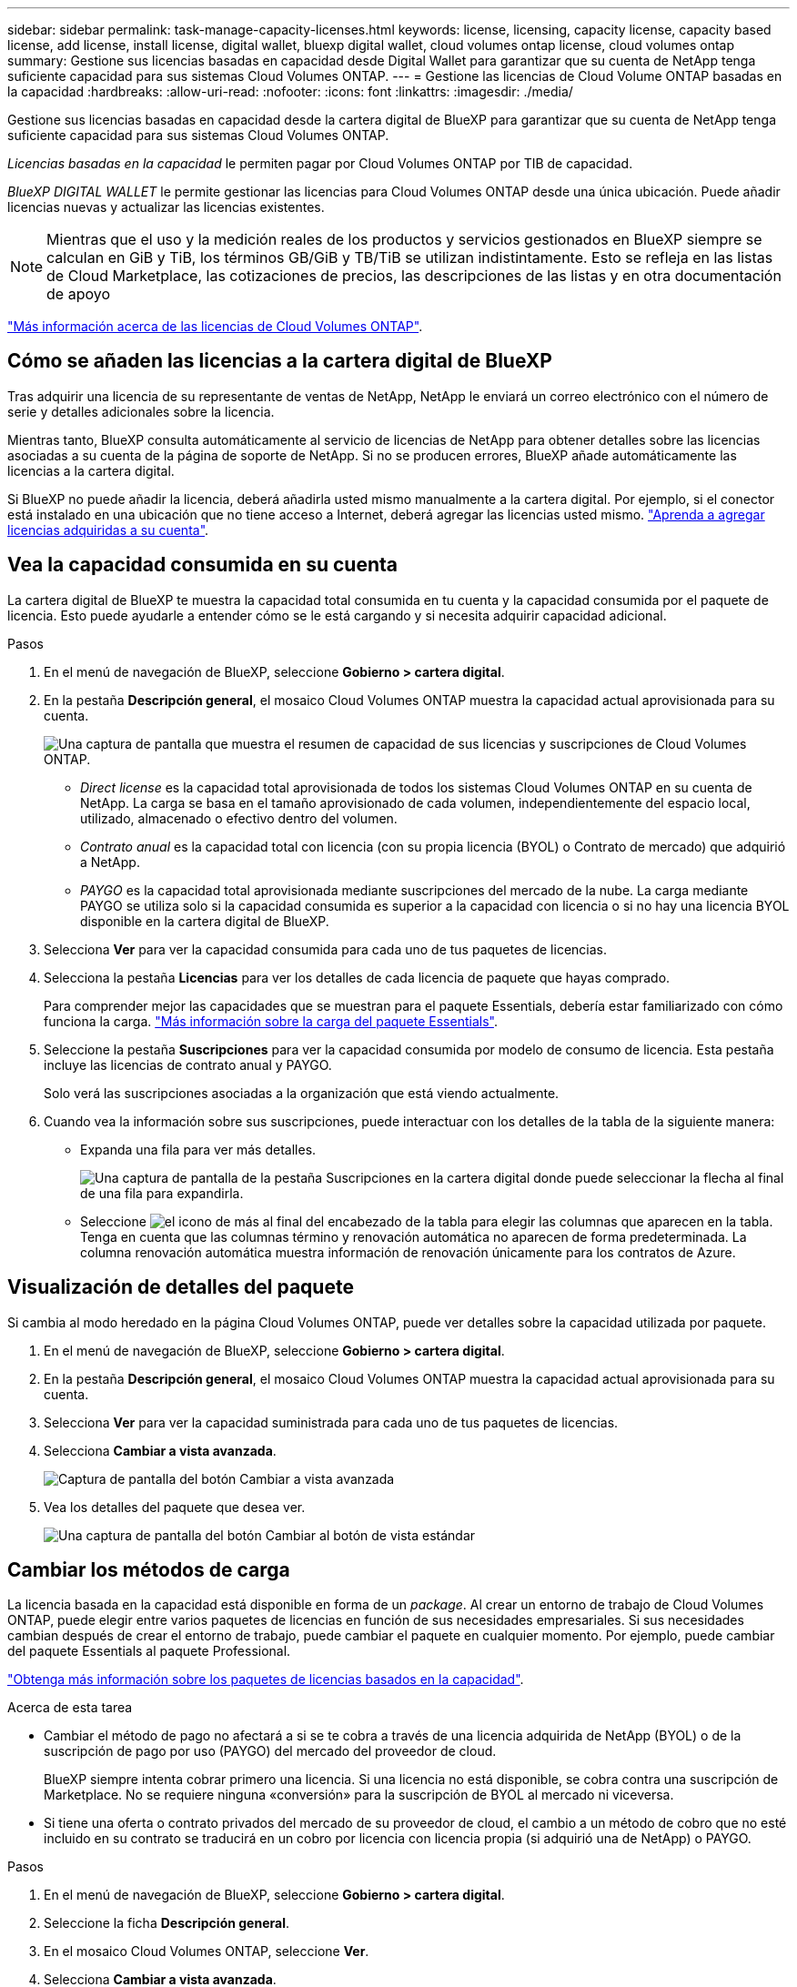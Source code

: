 ---
sidebar: sidebar 
permalink: task-manage-capacity-licenses.html 
keywords: license, licensing, capacity license, capacity based license, add license, install license, digital wallet, bluexp digital wallet, cloud volumes ontap license, cloud volumes ontap 
summary: Gestione sus licencias basadas en capacidad desde Digital Wallet para garantizar que su cuenta de NetApp tenga suficiente capacidad para sus sistemas Cloud Volumes ONTAP. 
---
= Gestione las licencias de Cloud Volume ONTAP basadas en la capacidad
:hardbreaks:
:allow-uri-read: 
:nofooter: 
:icons: font
:linkattrs: 
:imagesdir: ./media/


[role="lead lead"]
Gestione sus licencias basadas en capacidad desde la cartera digital de BlueXP para garantizar que su cuenta de NetApp tenga suficiente capacidad para sus sistemas Cloud Volumes ONTAP.

_Licencias basadas en la capacidad_ le permiten pagar por Cloud Volumes ONTAP por TIB de capacidad.

_BlueXP DIGITAL WALLET_ le permite gestionar las licencias para Cloud Volumes ONTAP desde una única ubicación. Puede añadir licencias nuevas y actualizar las licencias existentes.


NOTE: Mientras que el uso y la medición reales de los productos y servicios gestionados en BlueXP siempre se calculan en GiB y TiB, los términos GB/GiB y TB/TiB se utilizan indistintamente. Esto se refleja en las listas de Cloud Marketplace, las cotizaciones de precios, las descripciones de las listas y en otra documentación de apoyo

https://docs.netapp.com/us-en/bluexp-cloud-volumes-ontap/concept-licensing.html["Más información acerca de las licencias de Cloud Volumes ONTAP"].



== Cómo se añaden las licencias a la cartera digital de BlueXP

Tras adquirir una licencia de su representante de ventas de NetApp, NetApp le enviará un correo electrónico con el número de serie y detalles adicionales sobre la licencia.

Mientras tanto, BlueXP consulta automáticamente al servicio de licencias de NetApp para obtener detalles sobre las licencias asociadas a su cuenta de la página de soporte de NetApp. Si no se producen errores, BlueXP añade automáticamente las licencias a la cartera digital.

Si BlueXP no puede añadir la licencia, deberá añadirla usted mismo manualmente a la cartera digital. Por ejemplo, si el conector está instalado en una ubicación que no tiene acceso a Internet, deberá agregar las licencias usted mismo. https://docs.netapp.com/us-en/bluexp-digital-wallet/task-manage-data-services-licenses.html#add-a-license["Aprenda a agregar licencias adquiridas a su cuenta"^].



== Vea la capacidad consumida en su cuenta

La cartera digital de BlueXP te muestra la capacidad total consumida en tu cuenta y la capacidad consumida por el paquete de licencia. Esto puede ayudarle a entender cómo se le está cargando y si necesita adquirir capacidad adicional.

.Pasos
. En el menú de navegación de BlueXP, seleccione *Gobierno > cartera digital*.
. En la pestaña *Descripción general*, el mosaico Cloud Volumes ONTAP muestra la capacidad actual aprovisionada para su cuenta.
+
image:screenshot_cvo_overview_digital_wallet.png["Una captura de pantalla que muestra el resumen de capacidad de sus licencias y suscripciones de Cloud Volumes ONTAP."]

+
** _Direct license_ es la capacidad total aprovisionada de todos los sistemas Cloud Volumes ONTAP en su cuenta de NetApp. La carga se basa en el tamaño aprovisionado de cada volumen, independientemente del espacio local, utilizado, almacenado o efectivo dentro del volumen.
** _Contrato anual_ es la capacidad total con licencia (con su propia licencia (BYOL) o Contrato de mercado) que adquirió a NetApp.
** _PAYGO_ es la capacidad total aprovisionada mediante suscripciones del mercado de la nube. La carga mediante PAYGO se utiliza solo si la capacidad consumida es superior a la capacidad con licencia o si no hay una licencia BYOL disponible en la cartera digital de BlueXP.


. Selecciona *Ver* para ver la capacidad consumida para cada uno de tus paquetes de licencias.
. Selecciona la pestaña *Licencias* para ver los detalles de cada licencia de paquete que hayas comprado.
+
Para comprender mejor las capacidades que se muestran para el paquete Essentials, debería estar familiarizado con cómo funciona la carga. https://docs.netapp.com/us-en/bluexp-cloud-volumes-ontap/concept-licensing.html#notes-about-charging["Más información sobre la carga del paquete Essentials"].

. Seleccione la pestaña *Suscripciones* para ver la capacidad consumida por modelo de consumo de licencia. Esta pestaña incluye las licencias de contrato anual y PAYGO.
+
Solo verá las suscripciones asociadas a la organización que está viendo actualmente.

. Cuando vea la información sobre sus suscripciones, puede interactuar con los detalles de la tabla de la siguiente manera:
+
** Expanda una fila para ver más detalles.
+
image:screenshot-subscriptions-expand.png["Una captura de pantalla de la pestaña Suscripciones en la cartera digital donde puede seleccionar la flecha al final de una fila para expandirla."]

** Seleccione image:icon-column-selector.png["el icono de más al final del encabezado de la tabla"] para elegir las columnas que aparecen en la tabla. Tenga en cuenta que las columnas término y renovación automática no aparecen de forma predeterminada. La columna renovación automática muestra información de renovación únicamente para los contratos de Azure.






== Visualización de detalles del paquete

Si cambia al modo heredado en la página Cloud Volumes ONTAP, puede ver detalles sobre la capacidad utilizada por paquete.

. En el menú de navegación de BlueXP, seleccione *Gobierno > cartera digital*.
. En la pestaña *Descripción general*, el mosaico Cloud Volumes ONTAP muestra la capacidad actual aprovisionada para su cuenta.
. Selecciona *Ver* para ver la capacidad suministrada para cada uno de tus paquetes de licencias.
. Selecciona *Cambiar a vista avanzada*.
+
image:screenshot_digital_wallet_legacy_view.png["Captura de pantalla del botón Cambiar a vista avanzada"]

. Vea los detalles del paquete que desea ver.
+
image:screenshot_digital_wallet_standard_view.png["Una captura de pantalla del botón Cambiar al botón de vista estándar"]





== Cambiar los métodos de carga

La licencia basada en la capacidad está disponible en forma de un _package_. Al crear un entorno de trabajo de Cloud Volumes ONTAP, puede elegir entre varios paquetes de licencias en función de sus necesidades empresariales. Si sus necesidades cambian después de crear el entorno de trabajo, puede cambiar el paquete en cualquier momento. Por ejemplo, puede cambiar del paquete Essentials al paquete Professional.

https://docs.netapp.com/us-en/bluexp-cloud-volumes-ontap/concept-licensing.html["Obtenga más información sobre los paquetes de licencias basados en la capacidad"^].

.Acerca de esta tarea
* Cambiar el método de pago no afectará a si se te cobra a través de una licencia adquirida de NetApp (BYOL) o de la suscripción de pago por uso (PAYGO) del mercado del proveedor de cloud.
+
BlueXP siempre intenta cobrar primero una licencia. Si una licencia no está disponible, se cobra contra una suscripción de Marketplace. No se requiere ninguna «conversión» para la suscripción de BYOL al mercado ni viceversa.

* Si tiene una oferta o contrato privados del mercado de su proveedor de cloud, el cambio a un método de cobro que no esté incluido en su contrato se traducirá en un cobro por licencia con licencia propia (si adquirió una de NetApp) o PAYGO.


.Pasos
. En el menú de navegación de BlueXP, seleccione *Gobierno > cartera digital*.
. Seleccione la ficha *Descripción general*.
. En el mosaico Cloud Volumes ONTAP, seleccione *Ver*.
. Selecciona *Cambiar a vista avanzada*.
+
image:screenshot_digital_wallet_legacy_view.png["Captura de pantalla del botón Cambiar a la vista de legado"]

. Desplácese hacia abajo hasta la tabla de *licencia basada en capacidad* y seleccione *Cambiar método de carga*.
+
image:screenshot-digital-wallet-charging-method-button.png["Una captura de pantalla de la página Cloud Volumes ONTAP en la cartera digital de BlueXP  donde el botón Cambiar método de carga está justo encima de la tabla."]

. En la ventana emergente *Cambiar método de carga*, seleccione un entorno de trabajo, elija el nuevo método de carga y, a continuación, confirme que entiende que cambiar el tipo de paquete afectará a los cargos por servicio.
. Selecciona *Cambiar método de carga*.




== Descargar informes de uso

Puede descargar cuatro informes de uso de la cartera digital de BlueXP . Estos informes de uso proporcionan detalles sobre la capacidad de sus suscripciones y cómo se le cobra por los recursos de sus suscripciones a Cloud Volumes ONTAP. Los informes descargables capturan datos en un momento específico y se pueden compartir fácilmente con otros.

image:screenshot-digital-wallet-usage-report.png["La captura de pantalla muestra la página de licencias basadas en capacidad de Cloud Volumes ONTAP de la cartera digital y resalta el botón de informe de uso."]

Los siguientes informes están disponibles para su descarga. Los valores de capacidad que se muestran son en TiB.

* *Uso de alto nivel*: Este informe incluye la siguiente información:
+
** La capacidad total consumida
** Capacidad precomprometida total
** Capacidad total de BYOL
** Capacidad total de contratos del mercado
** Capacidad total de PAYGO


* *Uso de paquetes de Cloud Volumes ONTAP *: este informe incluye la siguiente información para cada paquete:
+
** La capacidad total consumida
** Capacidad precomprometida total
** Capacidad total de BYOL
** Capacidad total de contratos del mercado
** Capacidad total de PAYGO


* *Uso de VM de almacenamiento*: Este informe muestra cómo se desglosa la capacidad cargada en los sistemas Cloud Volumes ONTAP y las máquinas virtuales de almacenamiento (SVM). Esta información solo está disponible en el informe. Contiene la siguiente información:
+
** ID y nombre del entorno de trabajo (aparece como UUID)
** Cloud
** ID de cuenta de NetApp
** Configuración del entorno de trabajo
** Nombre de SVM
** Capacidad aprovisionada
** Acumulación de capacidad cargada
** Plazo de facturación del mercado
** Paquete o función de Cloud Volumes ONTAP
** Cargando el nombre de la suscripción de SaaS Marketplace
** Cargando el ID de suscripción de SaaS Marketplace
** Tipo de carga de trabajo


* *Uso de volúmenes*: Este informe muestra cómo la capacidad de carga se desglosa por volúmenes en un entorno de trabajo. Esta información no está disponible en ninguna pantalla de la cartera digital. Incluye la siguiente información:
+
** ID y nombre del entorno de trabajo (aparece como UUID)
** Nombre de SVN
** ID del volumen
** Tipo de volumen
** Capacidad aprovisionada del volumen
+

NOTE: Los volúmenes FlexClone no se incluyen en este informe, ya que estos tipos de volúmenes no generan cargos.





.Pasos
. En el menú de navegación de BlueXP, seleccione *Gobierno > cartera digital*.
. En la pestaña *Descripción general*, seleccione *Ver* en el mosaico Cloud Volumes ONTAP.
. Seleccione *Informe de uso*.
+
El informe de uso se descarga.

. Abra el archivo descargado para acceder a los informes.

